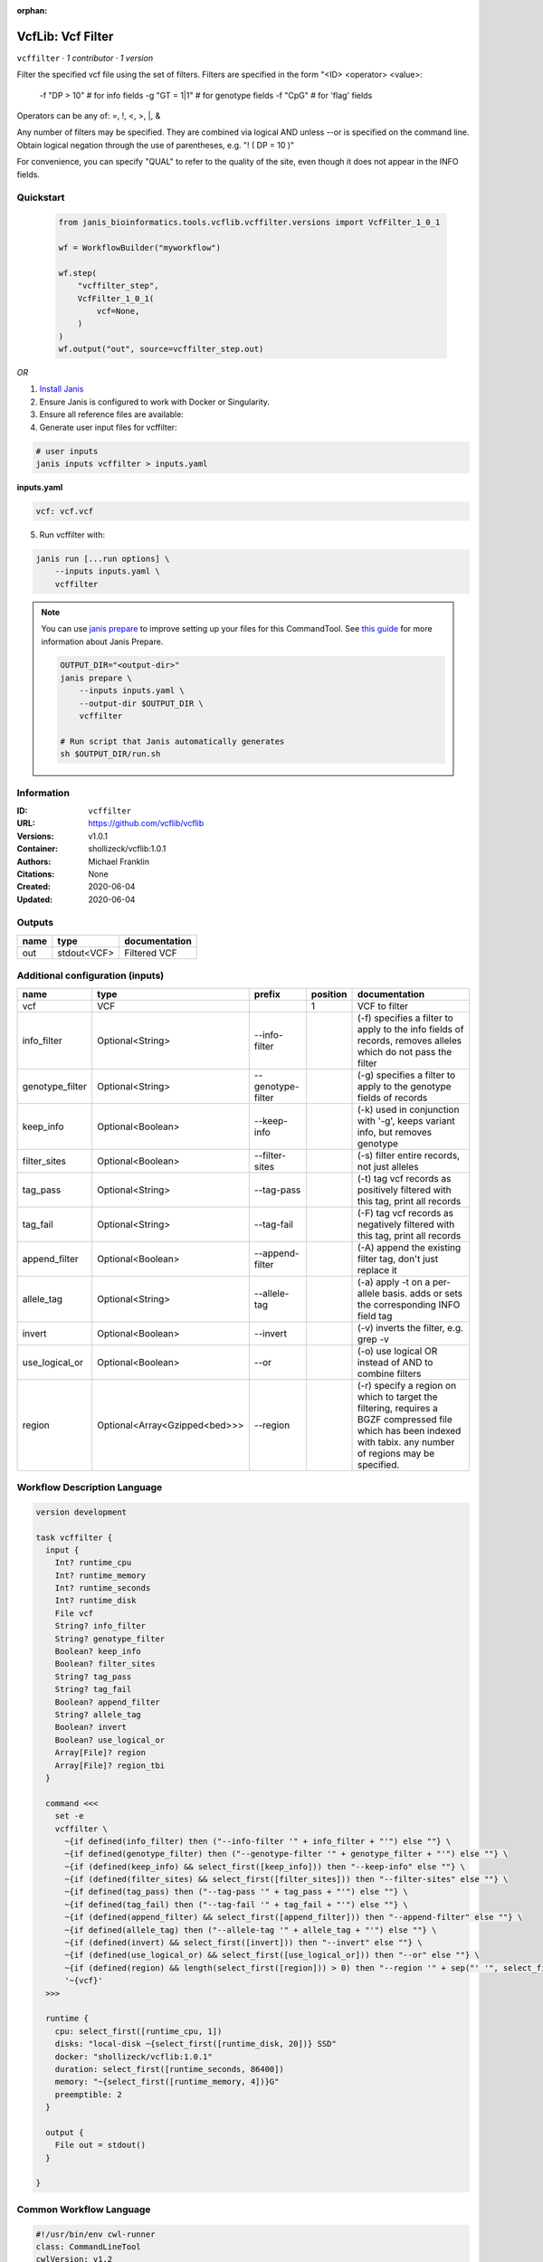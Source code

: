 :orphan:

VcfLib: Vcf Filter
==============================

``vcffilter`` · *1 contributor · 1 version*

Filter the specified vcf file using the set of filters.
Filters are specified in the form "<ID> <operator> <value>:
 -f "DP > 10"  # for info fields
 -g "GT = 1|1" # for genotype fields
 -f "CpG"  # for 'flag' fields

Operators can be any of: =, !, <, >, |, &

Any number of filters may be specified.  They are combined via logical AND
unless --or is specified on the command line.  Obtain logical negation through
the use of parentheses, e.g. "! ( DP = 10 )"

For convenience, you can specify "QUAL" to refer to the quality of the site, even
though it does not appear in the INFO fields.


Quickstart
-----------

    .. code-block:: python

       from janis_bioinformatics.tools.vcflib.vcffilter.versions import VcfFilter_1_0_1

       wf = WorkflowBuilder("myworkflow")

       wf.step(
           "vcffilter_step",
           VcfFilter_1_0_1(
               vcf=None,
           )
       )
       wf.output("out", source=vcffilter_step.out)
    

*OR*

1. `Install Janis </tutorials/tutorial0.html>`_

2. Ensure Janis is configured to work with Docker or Singularity.

3. Ensure all reference files are available:

4. Generate user input files for vcffilter:

.. code-block:: bash

   # user inputs
   janis inputs vcffilter > inputs.yaml



**inputs.yaml**

.. code-block:: yaml

       vcf: vcf.vcf




5. Run vcffilter with:

.. code-block:: bash

   janis run [...run options] \
       --inputs inputs.yaml \
       vcffilter

.. note::

   You can use `janis prepare <https://janis.readthedocs.io/en/latest/references/prepare.html>`_ to improve setting up your files for this CommandTool. See `this guide <https://janis.readthedocs.io/en/latest/references/prepare.html>`_ for more information about Janis Prepare.

   .. code-block:: text

      OUTPUT_DIR="<output-dir>"
      janis prepare \
          --inputs inputs.yaml \
          --output-dir $OUTPUT_DIR \
          vcffilter

      # Run script that Janis automatically generates
      sh $OUTPUT_DIR/run.sh











Information
------------

:ID: ``vcffilter``
:URL: `https://github.com/vcflib/vcflib <https://github.com/vcflib/vcflib>`_
:Versions: v1.0.1
:Container: shollizeck/vcflib:1.0.1
:Authors: Michael Franklin
:Citations: None
:Created: 2020-06-04
:Updated: 2020-06-04


Outputs
-----------

======  ===========  ===============
name    type         documentation
======  ===========  ===============
out     stdout<VCF>  Filtered VCF
======  ===========  ===============


Additional configuration (inputs)
---------------------------------

===============  =============================  =================  ==========  ===================================================================================================================================================================
name             type                           prefix               position  documentation
===============  =============================  =================  ==========  ===================================================================================================================================================================
vcf              VCF                                                        1  VCF to filter
info_filter      Optional<String>               --info-filter                  (-f) specifies a filter to apply to the info fields of records, removes alleles which do not pass the filter
genotype_filter  Optional<String>               --genotype-filter              (-g) specifies a filter to apply to the genotype fields of records
keep_info        Optional<Boolean>              --keep-info                    (-k) used in conjunction with '-g', keeps variant info, but removes genotype
filter_sites     Optional<Boolean>              --filter-sites                 (-s) filter entire records, not just alleles
tag_pass         Optional<String>               --tag-pass                     (-t) tag vcf records as positively filtered with this tag, print all records
tag_fail         Optional<String>               --tag-fail                     (-F) tag vcf records as negatively filtered with this tag, print all records
append_filter    Optional<Boolean>              --append-filter                (-A) append the existing filter tag, don't just replace it
allele_tag       Optional<String>               --allele-tag                   (-a) apply -t on a per-allele basis. adds or sets the corresponding INFO field tag
invert           Optional<Boolean>              --invert                       (-v) inverts the filter, e.g. grep -v
use_logical_or   Optional<Boolean>              --or                           (-o) use logical OR instead of AND to combine filters
region           Optional<Array<Gzipped<bed>>>  --region                       (-r) specify a region on which to target the filtering, requires a BGZF compressed file which has been indexed with tabix.  any number of regions may be specified.
===============  =============================  =================  ==========  ===================================================================================================================================================================

Workflow Description Language
------------------------------

.. code-block:: text

   version development

   task vcffilter {
     input {
       Int? runtime_cpu
       Int? runtime_memory
       Int? runtime_seconds
       Int? runtime_disk
       File vcf
       String? info_filter
       String? genotype_filter
       Boolean? keep_info
       Boolean? filter_sites
       String? tag_pass
       String? tag_fail
       Boolean? append_filter
       String? allele_tag
       Boolean? invert
       Boolean? use_logical_or
       Array[File]? region
       Array[File]? region_tbi
     }

     command <<<
       set -e
       vcffilter \
         ~{if defined(info_filter) then ("--info-filter '" + info_filter + "'") else ""} \
         ~{if defined(genotype_filter) then ("--genotype-filter '" + genotype_filter + "'") else ""} \
         ~{if (defined(keep_info) && select_first([keep_info])) then "--keep-info" else ""} \
         ~{if (defined(filter_sites) && select_first([filter_sites])) then "--filter-sites" else ""} \
         ~{if defined(tag_pass) then ("--tag-pass '" + tag_pass + "'") else ""} \
         ~{if defined(tag_fail) then ("--tag-fail '" + tag_fail + "'") else ""} \
         ~{if (defined(append_filter) && select_first([append_filter])) then "--append-filter" else ""} \
         ~{if defined(allele_tag) then ("--allele-tag '" + allele_tag + "'") else ""} \
         ~{if (defined(invert) && select_first([invert])) then "--invert" else ""} \
         ~{if (defined(use_logical_or) && select_first([use_logical_or])) then "--or" else ""} \
         ~{if (defined(region) && length(select_first([region])) > 0) then "--region '" + sep("' '", select_first([region])) + "'" else ""} \
         '~{vcf}'
     >>>

     runtime {
       cpu: select_first([runtime_cpu, 1])
       disks: "local-disk ~{select_first([runtime_disk, 20])} SSD"
       docker: "shollizeck/vcflib:1.0.1"
       duration: select_first([runtime_seconds, 86400])
       memory: "~{select_first([runtime_memory, 4])}G"
       preemptible: 2
     }

     output {
       File out = stdout()
     }

   }

Common Workflow Language
-------------------------

.. code-block:: text

   #!/usr/bin/env cwl-runner
   class: CommandLineTool
   cwlVersion: v1.2
   label: 'VcfLib: Vcf Filter'

   requirements:
   - class: ShellCommandRequirement
   - class: InlineJavascriptRequirement
   - class: DockerRequirement
     dockerPull: shollizeck/vcflib:1.0.1

   inputs:
   - id: vcf
     label: vcf
     doc: VCF to filter
     type: File
     inputBinding:
       position: 1
   - id: info_filter
     label: info_filter
     doc: |-
       (-f) specifies a filter to apply to the info fields of records, removes alleles which do not pass the filter
     type:
     - string
     - 'null'
     inputBinding:
       prefix: --info-filter
       separate: true
   - id: genotype_filter
     label: genotype_filter
     doc: (-g) specifies a filter to apply to the genotype fields of records
     type:
     - string
     - 'null'
     inputBinding:
       prefix: --genotype-filter
       separate: true
   - id: keep_info
     label: keep_info
     doc: (-k) used in conjunction with '-g', keeps variant info, but removes genotype
     type:
     - boolean
     - 'null'
     inputBinding:
       prefix: --keep-info
       separate: true
   - id: filter_sites
     label: filter_sites
     doc: (-s) filter entire records, not just alleles
     type:
     - boolean
     - 'null'
     inputBinding:
       prefix: --filter-sites
       separate: true
   - id: tag_pass
     label: tag_pass
     doc: (-t) tag vcf records as positively filtered with this tag, print all records
     type:
     - string
     - 'null'
     inputBinding:
       prefix: --tag-pass
       separate: true
   - id: tag_fail
     label: tag_fail
     doc: (-F) tag vcf records as negatively filtered with this tag, print all records
     type:
     - string
     - 'null'
     inputBinding:
       prefix: --tag-fail
       separate: true
   - id: append_filter
     label: append_filter
     doc: (-A) append the existing filter tag, don't just replace it
     type:
     - boolean
     - 'null'
     inputBinding:
       prefix: --append-filter
       separate: true
   - id: allele_tag
     label: allele_tag
     doc: |-
       (-a) apply -t on a per-allele basis. adds or sets the corresponding INFO field tag
     type:
     - string
     - 'null'
     inputBinding:
       prefix: --allele-tag
       separate: true
   - id: invert
     label: invert
     doc: (-v) inverts the filter, e.g. grep -v
     type:
     - boolean
     - 'null'
     inputBinding:
       prefix: --invert
       separate: true
   - id: use_logical_or
     label: use_logical_or
     doc: (-o) use logical OR instead of AND to combine filters
     type:
     - boolean
     - 'null'
     inputBinding:
       prefix: --or
       separate: true
   - id: region
     label: region
     doc: |-
       (-r) specify a region on which to target the filtering, requires a BGZF compressed file which has been indexed with tabix.  any number of regions may be specified.
     type:
     - type: array
       items: File
     - 'null'
     inputBinding:
       prefix: --region
       separate: true

   outputs:
   - id: out
     label: out
     doc: Filtered VCF
     type: stdout
   stdout: _stdout
   stderr: _stderr

   baseCommand: vcffilter
   arguments: []

   hints:
   - class: ToolTimeLimit
     timelimit: |-
       $([inputs.runtime_seconds, 86400].filter(function (inner) { return inner != null })[0])
   id: vcffilter


